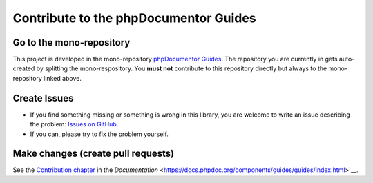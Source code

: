 ======================================
Contribute to the phpDocumentor Guides
======================================

Go to the mono-repository
=========================

This project is developed in the mono-repository `phpDocumentor Guides <https://github.com/phpDocumentor/guides>`__.
The repository you are currently in gets auto-created by splitting the mono-respository. You **must not** contribute
to this repository directly but always to the mono-repository linked above.

Create Issues
=============

*   If you find something missing or something is wrong in this library, you are welcome to write an issue
    describing the problem: `Issues on GitHub <https://github.com/phpDocumentor/guides/issues>`__.
*   If you can, please try to fix the problem yourself.

Make changes (create pull requests)
===================================

See the `Contribution chapter <https://docs.phpdoc.org/components/guides/guides/contributions/index.html>`__ in the
`Documentation` <https://docs.phpdoc.org/components/guides/guides/index.html>`__.
